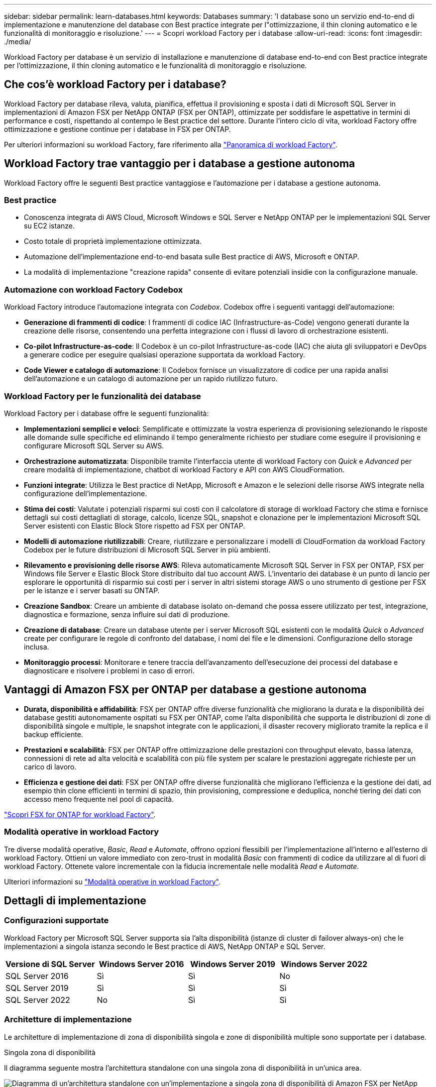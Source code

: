 ---
sidebar: sidebar 
permalink: learn-databases.html 
keywords: Databases 
summary: 'I database sono un servizio end-to-end di implementazione e manutenzione del database con Best practice integrate per l"ottimizzazione, il thin cloning automatico e le funzionalità di monitoraggio e risoluzione.' 
---
= Scopri workload Factory per i database
:allow-uri-read: 
:icons: font
:imagesdir: ./media/


[role="lead"]
Workload Factory per database è un servizio di installazione e manutenzione di database end-to-end con Best practice integrate per l'ottimizzazione, il thin cloning automatico e le funzionalità di monitoraggio e risoluzione.



== Che cos'è workload Factory per i database?

Workload Factory per database rileva, valuta, pianifica, effettua il provisioning e sposta i dati di Microsoft SQL Server in implementazioni di Amazon FSX per NetApp ONTAP (FSX per ONTAP), ottimizzate per soddisfare le aspettative in termini di performance e costi, rispettando al contempo le Best practice del settore. Durante l'intero ciclo di vita, workload Factory offre ottimizzazione e gestione continue per i database in FSX per ONTAP.

Per ulteriori informazioni su workload Factory, fare riferimento alla link:https://docs.netapp.com/us-en/workload-setup-admin/workload-factory-overview.html["Panoramica di workload Factory"^].



== Workload Factory trae vantaggio per i database a gestione autonoma

Workload Factory offre le seguenti Best practice vantaggiose e l'automazione per i database a gestione autonoma.



=== Best practice

* Conoscenza integrata di AWS Cloud, Microsoft Windows e SQL Server e NetApp ONTAP per le implementazioni SQL Server su EC2 istanze.
* Costo totale di proprietà implementazione ottimizzata.
* Automazione dell'implementazione end-to-end basata sulle Best practice di AWS, Microsoft e ONTAP.
* La modalità di implementazione "creazione rapida" consente di evitare potenziali insidie con la configurazione manuale.




=== Automazione con workload Factory Codebox

Workload Factory introduce l'automazione integrata con _Codebox_. Codebox offre i seguenti vantaggi dell'automazione:

* *Generazione di frammenti di codice*: I frammenti di codice IAC (Infrastructure-as-Code) vengono generati durante la creazione delle risorse, consentendo una perfetta integrazione con i flussi di lavoro di orchestrazione esistenti.
* *Co-pilot Infrastructure-as-code*: Il Codebox è un co-pilot Infrastructure-as-code (IAC) che aiuta gli sviluppatori e DevOps a generare codice per eseguire qualsiasi operazione supportata da workload Factory.
* *Code Viewer e catalogo di automazione*: Il Codebox fornisce un visualizzatore di codice per una rapida analisi dell'automazione e un catalogo di automazione per un rapido riutilizzo futuro.




=== Workload Factory per le funzionalità dei database

Workload Factory per i database offre le seguenti funzionalità:

* *Implementazioni semplici e veloci*: Semplificate e ottimizzate la vostra esperienza di provisioning selezionando le risposte alle domande sulle specifiche ed eliminando il tempo generalmente richiesto per studiare come eseguire il provisioning e configurare Microsoft SQL Server su AWS.
* *Orchestrazione automatizzata*: Disponibile tramite l'interfaccia utente di workload Factory con _Quick_ e _Advanced_ per creare modalità di implementazione, chatbot di workload Factory e API con AWS CloudFormation.
* *Funzioni integrate*: Utilizza le Best practice di NetApp, Microsoft e Amazon e le selezioni delle risorse AWS integrate nella configurazione dell'implementazione.
* *Stima dei costi*: Valutate i potenziali risparmi sui costi con il calcolatore di storage di workload Factory che stima e fornisce dettagli sui costi dettagliati di storage, calcolo, licenze SQL, snapshot e clonazione per le implementazioni Microsoft SQL Server esistenti con Elastic Block Store rispetto ad FSX per ONTAP.
* *Modelli di automazione riutilizzabili*: Creare, riutilizzare e personalizzare i modelli di CloudFormation da workload Factory Codebox per le future distribuzioni di Microsoft SQL Server in più ambienti.
* *Rilevamento e provisioning delle risorse AWS*: Rileva automaticamente Microsoft SQL Server in FSX per ONTAP, FSX per Windows file Server e Elastic Block Store distribuito dal tuo account AWS. L'inventario dei database è un punto di lancio per esplorare le opportunità di risparmio sui costi per i server in altri sistemi storage AWS o uno strumento di gestione per FSX per le istanze e i server basati su ONTAP.
* *Creazione Sandbox*: Creare un ambiente di database isolato on-demand che possa essere utilizzato per test, integrazione, diagnostica e formazione, senza influire sui dati di produzione.
* *Creazione di database*: Creare un database utente per i server Microsoft SQL esistenti con le modalità _Quick_ o _Advanced_ create per configurare le regole di confronto del database, i nomi dei file e le dimensioni. Configurazione dello storage inclusa.
* *Monitoraggio processi*: Monitorare e tenere traccia dell'avanzamento dell'esecuzione dei processi del database e diagnosticare e risolvere i problemi in caso di errori.




== Vantaggi di Amazon FSX per ONTAP per database a gestione autonoma

* *Durata, disponibilità e affidabilità*: FSX per ONTAP offre diverse funzionalità che migliorano la durata e la disponibilità dei database gestiti autonomamente ospitati su FSX per ONTAP, come l'alta disponibilità che supporta le distribuzioni di zone di disponibilità singole e multiple, le snapshot integrate con le applicazioni, il disaster recovery migliorato tramite la replica e il backup efficiente.
* *Prestazioni e scalabilità*: FSX per ONTAP offre ottimizzazione delle prestazioni con throughput elevato, bassa latenza, connessioni di rete ad alta velocità e scalabilità con più file system per scalare le prestazioni aggregate richieste per un carico di lavoro.
* *Efficienza e gestione dei dati*: FSX per ONTAP offre diverse funzionalità che migliorano l'efficienza e la gestione dei dati, ad esempio thin clone efficienti in termini di spazio, thin provisioning, compressione e deduplica, nonché tiering dei dati con accesso meno frequente nel pool di capacità.


link:https://docs.netapp.com/us-en/workload-fsx-ontap/learn-fsx-ontap.html["Scopri FSX for ONTAP for workload Factory"^].



=== Modalità operative in workload Factory

Tre diverse modalità operative, _Basic_, _Read_ e _Automate_, offrono opzioni flessibili per l'implementazione all'interno e all'esterno di workload Factory. Ottieni un valore immediato con zero-trust in modalità _Basic_ con frammenti di codice da utilizzare al di fuori di workload Factory. Ottenete valore incrementale con la fiducia incrementale nelle modalità _Read_ e _Automate_.

Ulteriori informazioni su link:https://docs.netapp.com/us-en/workload-setup-admin/operational-modes.html["Modalità operative in workload Factory"^].



== Dettagli di implementazione



=== Configurazioni supportate

Workload Factory per Microsoft SQL Server supporta sia l'alta disponibilità (istanze di cluster di failover always-on) che le implementazioni a singola istanza secondo le Best practice di AWS, NetApp ONTAP e SQL Server.

[cols="2a,2a,2a,2a"]
|===
| Versione di SQL Server | Windows Server 2016 | Windows Server 2019 | Windows Server 2022 


 a| 
SQL Server 2016
 a| 
Sì
 a| 
Sì
 a| 
No



 a| 
SQL Server 2019
 a| 
Sì
 a| 
Sì
 a| 
Sì



 a| 
SQL Server 2022
 a| 
No
 a| 
Sì
 a| 
Sì

|===


=== Architetture di implementazione

Le architetture di implementazione di zona di disponibilità singola e zone di disponibilità multiple sono supportate per i database.

.Singola zona di disponibilità
Il diagramma seguente mostra l'architettura standalone con una singola zona di disponibilità in un'unica area.

image:diagram-SAZ-database-architecture.png["Diagramma di un'architettura standalone con un'implementazione a singola zona di disponibilità di Amazon FSX per NetApp ONTAP in una singola area"]

.Zone di disponibilità multiple
Il diagramma seguente mostra un'architettura ad alta disponibilità (ha) a due nodi con cluster di istanza del cluster di failover (FCI) in una singola area.

image:diagram-MAZ-database-architecture.png["diagramma dell'architettura ad alta disponibilità a due nodi con cluster di istanza di failover in una singola area"]



=== Servizi AWS integrati

I database includono i seguenti servizi AWS integrati:

* CloudFormation
* Servizio di notifica semplice
* CloudWatch
* Manager di sistema
* Gestore segreti




=== Regioni supportate

I database sono supportati in tutte le aree commerciali in cui è supportato FSX per ONTAP. https://aws.amazon.com/about-aws/global-infrastructure/regional-product-services/["Visualizza le regioni Amazon supportate."^]

Le seguenti regioni AWS non sono supportate:

* Regioni della Cina
* Regioni di GovCloud (USA)
* Cloud segreto
* Cloud top secret




== Assistenza

Amazon FSX per NetApp ONTAP è una soluzione AWS first-party. Per domande o problemi di supporto tecnico associati al file system, all'infrastruttura o alla soluzione FSX per ONTAP che utilizza questo servizio, utilizza il Support Center nella console di gestione AWS per aprire un caso di supporto con AWS. Selezionare il servizio "FSX per ONTAP" e la categoria appropriata. Fornire le informazioni rimanenti necessarie per creare il caso di supporto AWS.

Per domande generali sulle applicazioni e i servizi workload Factory o workload Factory, fare riferimento a link:get-help-databases.html["Supporto per i database per workload Factory"].
